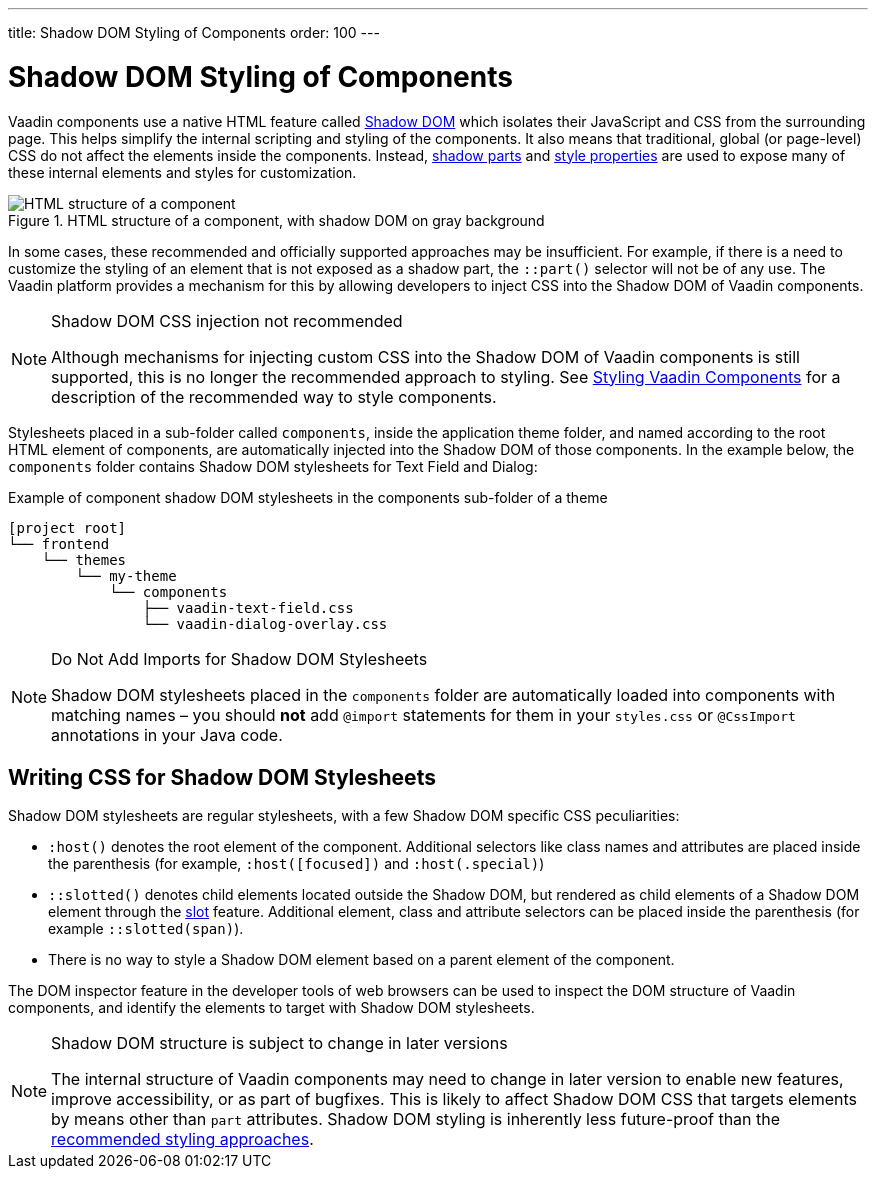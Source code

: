 ---
title: Shadow DOM Styling of Components
order: 100
---

= Shadow DOM Styling of Components

Vaadin components use a native HTML feature called https://developer.mozilla.org/en-US/docs/Web/Web_Components/Using_shadow_DOM[Shadow DOM, window=_blank] which isolates their JavaScript and CSS from the surrounding page. This helps simplify the internal scripting and styling of the components. It also means that traditional, global (or page-level) CSS do not affect the elements inside the components. Instead, <<../styling-components/parts-and-states#shadow-parts, shadow parts>> and <<../lumo/lumo-style-properties#, style properties>> are used to expose many of these internal elements and styles for customization.

.HTML structure of a component, with shadow DOM on gray background
image::../_images/shadow-dom-structure.png[HTML structure of a component, with shadow DOM on gray background)]

In some cases, these recommended and officially supported approaches may be insufficient. For example, if there is a need to customize the styling of an element that is not exposed as a shadow part, the `::part()` selector will not be of any use. The Vaadin platform provides a mechanism for this by allowing developers to inject CSS into the Shadow DOM of Vaadin components.

.Shadow DOM CSS injection not recommended
[NOTE]
====
Although mechanisms for injecting custom CSS into the Shadow DOM of Vaadin components is still supported, this is no longer the recommended approach to styling. See <<../styling-components#, Styling Vaadin Components>> for a description of the recommended way to style components.
====

Stylesheets placed in a sub-folder called `components`, inside the application theme folder, and named according to the root HTML element of components, are automatically injected into the Shadow DOM of those components. In the example below, the `components` folder contains Shadow DOM stylesheets for Text Field and Dialog:

.Example of component shadow DOM stylesheets in the components sub-folder of a theme
[source]
----
[project root]
└── frontend
    └── themes
        └── my-theme
            └── components
                ├── vaadin-text-field.css
                └── vaadin-dialog-overlay.css
----

.Do Not Add Imports for Shadow DOM Stylesheets
[NOTE]
====
Shadow DOM stylesheets placed in the `components` folder are automatically loaded into components with matching names – you should *not* add `@import` statements for them in your `styles.css` or `@CssImport` annotations in your Java code.
====

== Writing CSS for Shadow DOM Stylesheets

Shadow DOM stylesheets are regular stylesheets, with a few Shadow DOM specific CSS peculiarities:

* `:host()` denotes the root element of the component. Additional selectors like class names and attributes are placed inside the parenthesis (for example, `:host([focused])` and `:host(.special)`)
* `::slotted()` denotes child elements located outside the Shadow DOM, but rendered as child elements of a Shadow DOM element through the https://developer.mozilla.org/en-US/docs/Web/HTML/Element/slot[slot,window=_blank] feature. Additional element, class and attribute selectors can be placed inside the parenthesis (for example `::slotted(span)`).
* There is no way to style a Shadow DOM element based on a parent element of the component.

The DOM inspector feature in the developer tools of web browsers can be used to inspect the DOM structure of Vaadin components, and identify the elements to target with Shadow DOM stylesheets.

.Shadow DOM structure is subject to change in later versions
[NOTE]
====
The internal structure of Vaadin components may need to change in later version to enable new features, improve accessibility, or as part of bugfixes. This is likely to affect Shadow DOM CSS that targets elements by means other than `part` attributes. Shadow DOM styling is inherently less future-proof than the <<../styling-components#, recommended styling approaches>>.
====